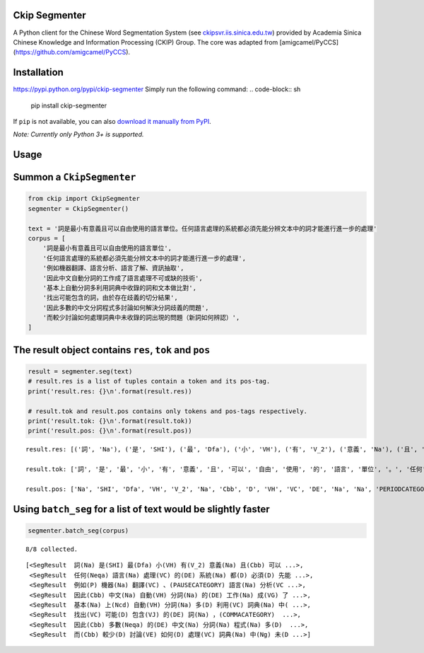 Ckip Segmenter
-----------

A Python client for the Chinese Word Segmentation System (see `ckipsvr.iis.sinica.edu.tw <http://ckipsvr.iis.sinica.edu.tw/>`_) provided by Academia Sinica Chinese Knowledge and Information Processing (CKIP) Group. The core was adapted from [amigcamel/PyCCS](https://github.com/amigcamel/PyCCS).

Installation
-----------

https://pypi.python.org/pypi/ckip-segmenter
Simply run the following command:
.. code-block:: sh

    pip install ckip-segmenter

If ``pip`` is not available, you can also `download it manually from PyPI <https://pypi.python.org/pypi/ckip-segmenter>`_.

*Note: Currently only Python 3+ is supported.*

Usage
-----------

Summon a ``CkipSegmenter``
--------------------------

.. code:: ipython3

    from ckip import CkipSegmenter
    segmenter = CkipSegmenter()

    text = '詞是最小有意義且可以自由使用的語言單位。任何語言處理的系統都必須先能分辨文本中的詞才能進行進一步的處理'
    corpus = [
        '詞是最小有意義且可以自由使用的語言單位',
        '任何語言處理的系統都必須先能分辨文本中的詞才能進行進一步的處理',
        '例如機器翻譯、語言分析、語言了解、資訊抽取',
        '因此中文自動分詞的工作成了語言處理不可或缺的技術',
        '基本上自動分詞多利用詞典中收錄的詞和文本做比對',
        '找出可能包含的詞，由於存在歧義的切分結果',
        '因此多數的中文分詞程式多討論如何解決分詞歧義的問題',
        '而較少討論如何處理詞典中未收錄的詞出現的問題（新詞如何辨認）',
    ]

The result object contains ``res``, ``tok`` and ``pos``
-------------------------------------------------------

.. code:: ipython3

    result = segmenter.seg(text)
    # result.res is a list of tuples contain a token and its pos-tag.
    print('result.res: {}\n'.format(result.res))

    # result.tok and result.pos contains only tokens and pos-tags respectively.
    print('result.tok: {}\n'.format(result.tok))
    print('result.pos: {}\n'.format(result.pos))



.. parsed-literal::

    result.res: [('詞', 'Na'), ('是', 'SHI'), ('最', 'Dfa'), ('小', 'VH'), ('有', 'V_2'), ('意義', 'Na'), ('且', 'Cbb'), ('可以', 'D'), ('自由', 'VH'), ('使用', 'VC'), ('的', 'DE'), ('語言', 'Na'), ('單位', 'Na'), ('。', 'PERIODCATEGORY'), ('任何', 'Neqa'), ('語言', 'Na'), ('處理', 'VC'), ('的', 'DE'), ('系統', 'Na'), ('都', 'D'), ('必須', 'D'), ('先能', 'Nb'), ('分辨', 'VE'), ('文本', 'Nb'), ('中', 'Ng'), ('的', 'DE'), ('詞', 'Na'), ('才能', 'Na'), ('進行', 'VC'), ('進一步', 'D'), ('的', 'DE'), ('處理', 'VC')]

    result.tok: ['詞', '是', '最', '小', '有', '意義', '且', '可以', '自由', '使用', '的', '語言', '單位', '。', '任何', '語言', '處理', '的', '系統', '都', '必須', '先能', '分辨', '文本', '中', '的', '詞', '才能', '進行', '進一步', '的', '處理']

    result.pos: ['Na', 'SHI', 'Dfa', 'VH', 'V_2', 'Na', 'Cbb', 'D', 'VH', 'VC', 'DE', 'Na', 'Na', 'PERIODCATEGORY', 'Neqa', 'Na', 'VC', 'DE', 'Na', 'D', 'D', 'Nb', 'VE', 'Nb', 'Ng', 'DE', 'Na', 'Na', 'VC', 'D', 'DE', 'VC']



Using ``batch_seg`` for a list of text would be slightly faster
---------------------------------------------------------------

.. code:: ipython3

    segmenter.batch_seg(corpus)


.. parsed-literal::

    8/8 collected.



.. parsed-literal::

    [<SegResult  詞(Na) 是(SHI) 最(Dfa) 小(VH) 有(V_2) 意義(Na) 且(Cbb) 可以 ...>,
     <SegResult  任何(Neqa) 語言(Na) 處理(VC) 的(DE) 系統(Na) 都(D) 必須(D) 先能 ...>,
     <SegResult  例如(P) 機器(Na) 翻譯(VC) 、(PAUSECATEGORY) 語言(Na) 分析(VC ...>,
     <SegResult  因此(Cbb) 中文(Na) 自動(VH) 分詞(Na) 的(DE) 工作(Na) 成(VG) 了 ...>,
     <SegResult  基本(Na) 上(Ncd) 自動(VH) 分詞(Na) 多(D) 利用(VC) 詞典(Na) 中( ...>,
     <SegResult  找出(VC) 可能(D) 包含(VJ) 的(DE) 詞(Na) ，(COMMACATEGORY)  ...>,
     <SegResult  因此(Cbb) 多數(Neqa) 的(DE) 中文(Na) 分詞(Na) 程式(Na) 多(D)  ...>,
     <SegResult  而(Cbb) 較少(D) 討論(VE) 如何(D) 處理(VC) 詞典(Na) 中(Ng) 未(D ...>]




